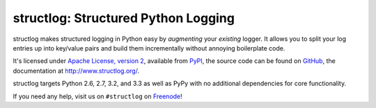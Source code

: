 structlog: Structured Python Logging
====================================

.. image:: https://travis-ci.org/hynek/structlog.png?branch=master
   :target: https://travis-ci.org/hynek/structlog

.. image:: https://coveralls.io/repos/hynek/structlog/badge.png?branch=master
    :target: https://coveralls.io/r/hynek/structlog?branch=master




structlog makes structured logging in Python easy by *augmenting* your *existing* logger.
It allows you to split your log entries up into key/value pairs and build them incrementally without annoying boilerplate code.

It's licensed under `Apache License, version 2 <http://choosealicense.com/licenses/apache/>`_, available from `PyPI <https://pypi.python.org/pypi/structlog/>`_, the source code can be found on `GitHub <https://github.com/hynek/structlog>`_, the documentation at `http://www.structlog.org/ <http://www.structlog.org>`_.

structlog targets Python 2.6, 2.7, 3.2, and 3.3 as well as PyPy with no additional dependencies for core functionality.

If you need any help, visit us on ``#structlog`` on `Freenode <http://freenode.net>`_!
